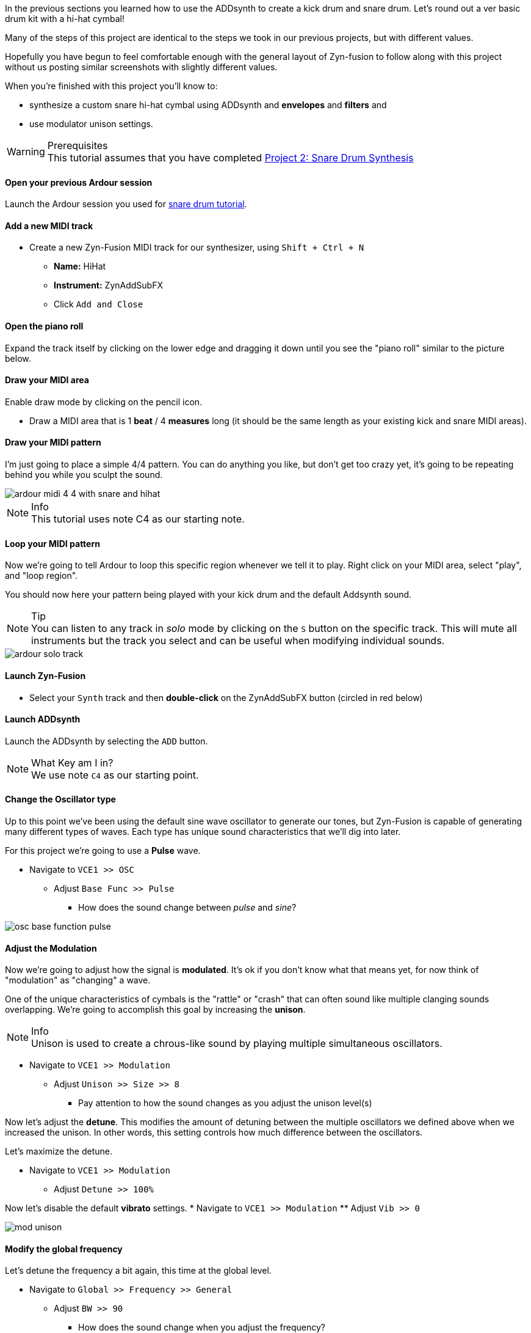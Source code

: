 In the previous sections you learned how to use the ADDsynth to create a kick drum and snare drum. Let's round out a ver basic drum kit with a hi-hat cymbal!

Many of the steps of this project are identical to the steps we took in our previous projects, but with different values.

Hopefully you have begun to feel comfortable enough with the general layout of Zyn-fusion to follow along with this project without us posting similar screenshots with slightly different values.

When you're finished with this project you'll know to:

- synthesize a custom snare hi-hat cymbal using ADDsynth and *envelopes* and *filters* and
- use modulator unison settings.

.Prerequisites
WARNING: This tutorial assumes that you have completed <<tut2, Project 2: Snare Drum Synthesis>>

==== Open your previous Ardour session
Launch the Ardour session you used for <<tut2, snare drum tutorial>>.

==== Add a new MIDI track
* Create a new Zyn-Fusion MIDI track for our synthesizer, using `Shift + Ctrl + N`
** *Name:* HiHat
** *Instrument:* ZynAddSubFX
** Click `Add and Close`

==== Open the piano roll
Expand the track itself by clicking on the lower edge and dragging it down until you see the "piano roll" similar to the picture below.

==== Draw your MIDI area
Enable draw mode by clicking on the pencil icon.

- Draw a MIDI area that is 1 *beat* / 4 *measures* long (it should be the same length as your existing kick and snare MIDI areas).

==== Draw your MIDI pattern
I'm just going to place a simple 4/4 pattern. You can do anything you like, but don't get too crazy yet, it's going to be repeating behind you while you sculpt the sound.

image::screenshots/ardour-midi-4-4-with-snare-and-hihat.png[]

.Info
NOTE: This tutorial uses note C4 as our starting note.

==== Loop your MIDI pattern
Now we're going to tell Ardour to loop this specific region whenever we tell it to play. Right click on your MIDI area, select "play", and "loop region".

You should now here your pattern being played with your kick drum and the default Addsynth sound.

.Tip
NOTE: You can listen to any track in _solo_ mode by clicking on the `S` button on the specific track. This will mute all instruments but the track you select and can be useful when modifying individual sounds.

image::screenshots/ardour-solo-track.png[]

==== Launch Zyn-Fusion
* Select your `Synth` track and then *double-click* on the ZynAddSubFX button (circled in red below)

==== Launch ADDsynth
Launch the ADDsynth by selecting the `ADD` button.

.What Key am I in?
NOTE: We use note `C4` as our starting point.

==== Change the Oscillator type
Up to this point we've been using the default sine wave oscillator to generate our tones, but Zyn-Fusion is capable of generating many different types of waves. Each type has unique sound characteristics that we'll dig into later.

For this project we're going to use a *Pulse* wave.

* Navigate to `VCE1 >> OSC`
** Adjust `Base Func >> Pulse`
*** How does the sound change between _pulse_ and _sine_?

image::screenshots/osc-base-function-pulse.png[]

==== Adjust the Modulation
Now we're going to adjust how the signal is *modulated*. It's ok if you don't know what that means yet, for now think of "modulation" as "changing" a wave.

One of the unique characteristics of cymbals is the "rattle" or "crash" that can often sound like multiple clanging sounds overlapping. We're going to accomplish this goal by increasing the *unison*.

.Info
NOTE: Unison is used to create a chrous-like sound by playing multiple simultaneous oscillators.

* Navigate to `VCE1 >> Modulation`
** Adjust `Unison >> Size >> 8`
*** Pay attention to how the sound changes as you adjust the unison level(s)

Now let's adjust the *detune*. This modifies the amount of detuning between the multiple oscillators we defined above when we increased the unison. In other words, this setting controls how much difference between the oscillators.

Let's maximize the detune.

* Navigate to `VCE1 >> Modulation`
** Adjust `Detune >> 100%`

Now let's disable the default *vibrato* settings.
* Navigate to `VCE1 >> Modulation`
** Adjust `Vib >> 0`

image::screenshots/mod-unison.png[]

==== Modify the global frequency
Let's detune the frequency a bit again, this time at the global level.

* Navigate to `Global >> Frequency >> General`
** Adjust `BW >> 90`
*** How does the sound change when you adjust the frequency?

==== Modify the global filter
Now it's time to play with filters where we will adjust, well, how the sound is filtered.

For starters, let's change from the default lowpass filter to a high-pass filter.

.Info
NOTE: A high-pass filter only allows frequenecies higher than the specified cutoff; all other frequencies are filtered out of our final sound.

* Navigate to `Global >> Filter`
** `Filter >> Type >> HP2`
*** How does the sound change?

Now let's adjust the cutoff frequency.

** `Filter >> Cutoff >> 14300 Hz`
*** 14300 is an approximate number, anything close should be fine.

==== Modify the amplitude envelope
Listen to that! Believe it or not, we're almost finished. Let's try minimizing the sustain value to shorten the length of our note, I feel like it's dragging on far too long.

* Navigate to `Global >> Amplitude >> Envelope`
** Modify `S.VAL >> 0`

That's an interesting sound now, isn't it? What happens if we modify the *decay*?

* Navigate to `Global >> Amplitude >> Envelope`
** `Amplitude >> Envelope >> D.DT >> 30`

.Tip
NOTE: If the hi-hat seems hard to hear when playing with your kick and snare, try increasing the `GLOBAL >> AMPLITUDE >> VOL` of the hi-hat.

==== Save your instrument
Congratulations, you've crafted a hi-hat cymbal - starting with a single sin wave and using additive synthesis!

Now would be a great time to save your Zyn-fusion instrument and Ardour session.

* Navigate to `File >> Save instrument`
* Choose a directory and name your file before selecting `Enter`

==== Save your Ardour session

* Navigate to your Ardour window
* `Ctrl + S`
